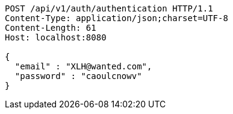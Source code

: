 [source,http,options="nowrap"]
----
POST /api/v1/auth/authentication HTTP/1.1
Content-Type: application/json;charset=UTF-8
Content-Length: 61
Host: localhost:8080

{
  "email" : "XLH@wanted.com",
  "password" : "caoulcnowv"
}
----